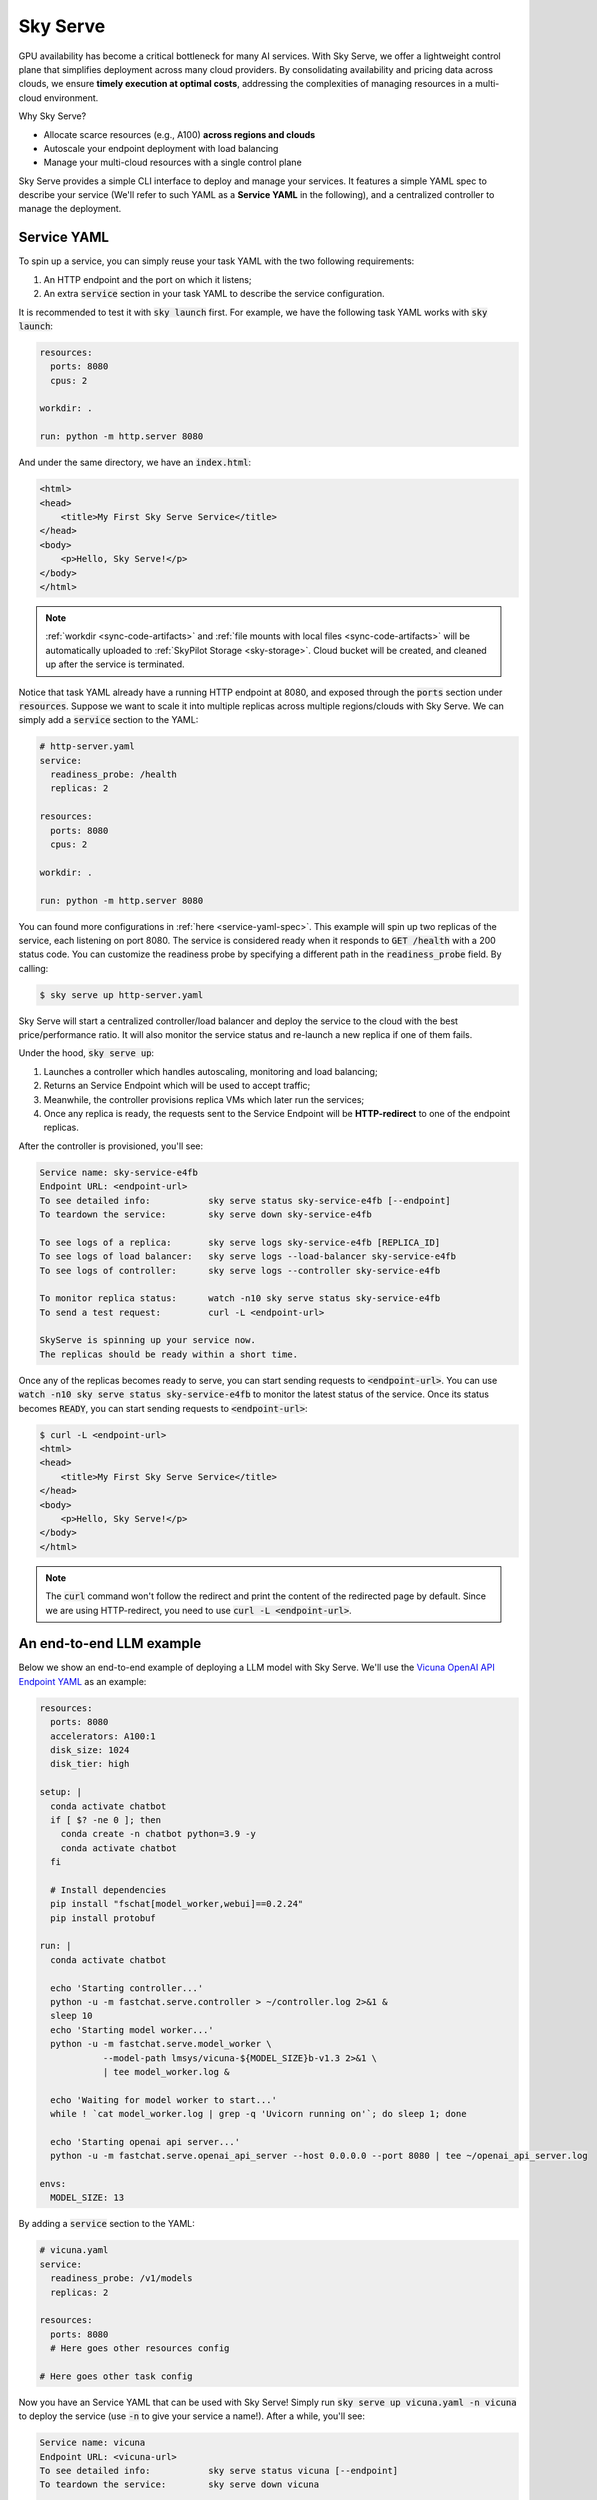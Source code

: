 .. _sky-serve:

Sky Serve
=========

GPU availability has become a critical bottleneck for many AI services. With Sky Serve, we offer a lightweight control plane that simplifies deployment across many cloud providers. By consolidating availability and pricing data across clouds, we ensure **timely execution at optimal costs**, addressing the complexities of managing resources in a multi-cloud environment.

Why Sky Serve?

* Allocate scarce resources (e.g., A100) **across regions and clouds**
* Autoscale your endpoint deployment with load balancing
* Manage your multi-cloud resources with a single control plane

Sky Serve provides a simple CLI interface to deploy and manage your services. It features a simple YAML spec to describe your service (We'll refer to such YAML as a **Service YAML** in the following), and a centralized controller to manage the deployment.

Service YAML
------------

To spin up a service, you can simply reuse your task YAML with the two following requirements:

#. An HTTP endpoint and the port on which it listens;
#. An extra :code:`service` section in your task YAML to describe the service configuration.

It is recommended to test it with :code:`sky launch` first. For example, we have the following task YAML works with :code:`sky launch`:

.. code-block:: yaml

    resources:
      ports: 8080
      cpus: 2

    workdir: .

    run: python -m http.server 8080

And under the same directory, we have an :code:`index.html`:

.. code-block:: html

    <html>
    <head>
        <title>My First Sky Serve Service</title>
    </head>
    <body>
        <p>Hello, Sky Serve!</p>
    </body>
    </html>


.. note::

  :ref:`workdir <sync-code-artifacts>` and :ref:`file mounts with local files <sync-code-artifacts>` will be automatically uploaded to
  :ref:`SkyPilot Storage <sky-storage>`. Cloud bucket will be created, and cleaned up after the service is terminated.

Notice that task YAML already have a running HTTP endpoint at 8080, and exposed through the :code:`ports` section under :code:`resources`. Suppose we want to scale it into multiple replicas across multiple regions/clouds with Sky Serve. We can simply add a :code:`service` section to the YAML:

.. code-block:: yaml

    # http-server.yaml
    service:
      readiness_probe: /health
      replicas: 2

    resources:
      ports: 8080
      cpus: 2

    workdir: .

    run: python -m http.server 8080

You can found more configurations in :ref:`here <service-yaml-spec>`. This example will spin up two replicas of the service, each listening on port 8080. The service is considered ready when it responds to :code:`GET /health` with a 200 status code. You can customize the readiness probe by specifying a different path in the :code:`readiness_probe` field. By calling:

.. code-block:: console

    $ sky serve up http-server.yaml

Sky Serve will start a centralized controller/load balancer and deploy the service to the cloud with the best price/performance ratio. It will also monitor the service status and re-launch a new replica if one of them fails.

Under the hood, :code:`sky serve up`:

#. Launches a controller which handles autoscaling, monitoring and load balancing;
#. Returns an Service Endpoint which will be used to accept traffic;
#. Meanwhile, the controller provisions replica VMs which later run the services;
#. Once any replica is ready, the requests sent to the Service Endpoint will be **HTTP-redirect** to one of the endpoint replicas.

After the controller is provisioned, you'll see:

.. code-block:: console

    Service name: sky-service-e4fb
    Endpoint URL: <endpoint-url>
    To see detailed info:           sky serve status sky-service-e4fb [--endpoint]
    To teardown the service:        sky serve down sky-service-e4fb

    To see logs of a replica:       sky serve logs sky-service-e4fb [REPLICA_ID]
    To see logs of load balancer:   sky serve logs --load-balancer sky-service-e4fb
    To see logs of controller:      sky serve logs --controller sky-service-e4fb

    To monitor replica status:      watch -n10 sky serve status sky-service-e4fb
    To send a test request:         curl -L <endpoint-url>

    SkyServe is spinning up your service now.
    The replicas should be ready within a short time.

Once any of the replicas becomes ready to serve, you can start sending requests to :code:`<endpoint-url>`. You can use :code:`watch -n10 sky serve status sky-service-e4fb` to monitor the latest status of the service. Once its status becomes :code:`READY`, you can start sending requests to :code:`<endpoint-url>`:

.. code-block:: console

    $ curl -L <endpoint-url>
    <html>
    <head>
        <title>My First Sky Serve Service</title>
    </head>
    <body>
        <p>Hello, Sky Serve!</p>
    </body>
    </html>

.. note::

  The :code:`curl` command won't follow the redirect and print the content of the redirected page by default. Since we are using HTTP-redirect, you need to use :code:`curl -L <endpoint-url>`.

An end-to-end LLM example
-------------------------

Below we show an end-to-end example of deploying a LLM model with Sky Serve. We'll use the `Vicuna OpenAI API Endpoint YAML <https://github.com/skypilot-org/skypilot/blob/master/llm/vicuna/serve-openai-api-endpoint.yaml>`_ as an example:

.. code-block:: yaml

    resources:
      ports: 8080
      accelerators: A100:1
      disk_size: 1024
      disk_tier: high

    setup: |
      conda activate chatbot
      if [ $? -ne 0 ]; then
        conda create -n chatbot python=3.9 -y
        conda activate chatbot
      fi

      # Install dependencies
      pip install "fschat[model_worker,webui]==0.2.24"
      pip install protobuf

    run: |
      conda activate chatbot
  
      echo 'Starting controller...'
      python -u -m fastchat.serve.controller > ~/controller.log 2>&1 &
      sleep 10
      echo 'Starting model worker...'
      python -u -m fastchat.serve.model_worker \
                --model-path lmsys/vicuna-${MODEL_SIZE}b-v1.3 2>&1 \
                | tee model_worker.log &

      echo 'Waiting for model worker to start...'
      while ! `cat model_worker.log | grep -q 'Uvicorn running on'`; do sleep 1; done

      echo 'Starting openai api server...'
      python -u -m fastchat.serve.openai_api_server --host 0.0.0.0 --port 8080 | tee ~/openai_api_server.log

    envs:
      MODEL_SIZE: 13

By adding a :code:`service` section to the YAML:

.. code-block:: yaml

    # vicuna.yaml
    service:
      readiness_probe: /v1/models
      replicas: 2

    resources:
      ports: 8080
      # Here goes other resources config

    # Here goes other task config

Now you have an Service YAML that can be used with Sky Serve! Simply run :code:`sky serve up vicuna.yaml -n vicuna` to deploy the service (use :code:`-n` to give your service a name!). After a while, you'll see:

.. code-block:: console

    Service name: vicuna
    Endpoint URL: <vicuna-url>
    To see detailed info:           sky serve status vicuna [--endpoint]
    To teardown the service:        sky serve down vicuna

    To see logs of a replica:       sky serve logs vicuna [REPLICA_ID]
    To see logs of load balancer:   sky serve logs --load-balancer vicuna
    To see logs of controller:      sky serve logs --controller vicuna

    To monitor replica status:      watch -n10 sky serve status vicuna
    To send a test request:         curl -L <vicuna-url>

After a while, there will be an OpenAI Compatible API endpoint ready to serve at :code:`<vicuna-url>`. Try out by the following simple chatbot Python script:

.. code-block:: python

    import openai

    stream = True
    model = 'vicuna-13b-v1.3' # This is aligned with the MODEL_SIZE env in the YAML
    init_prompt = 'You are a helpful assistant.'
    history = [{'role': 'system', 'content': init_prompt}]
    endpoint = input('Endpoint: ')
    openai.api_base = f'http://{endpoint}/v1'
    openai.api_key = 'placeholder'

    try:
        while True:
            user_input = input('[User] ')
            history.append({'role': 'user', 'content': user_input})
            resp = openai.ChatCompletion.create(model=model,
                                                messages=history,
                                                stream=True)
            print('[Chatbot]', end='', flush=True)
            tot = ''
            for i in resp:
                dlt = i['choices'][0]['delta']
                if 'content' not in dlt:
                    continue
                print(dlt['content'], end='', flush=True)
                tot += dlt['content']
            print()
            history.append({'role': 'assistant', 'content': tot})
    except KeyboardInterrupt:
        print('\nBye!')

Useful CLIs
-----------

Here are some commands for sky serve. Check :code:`sky serve --help` for more details.

See all running services:

.. code-block:: console

    $ sky serve status

.. code-block:: console

    Services
    NAME         UPTIME      STATUS  REPLICAS  ENDPOINT           
    llama2-spot  2h 29m 36s  READY   1/2       34.238.42.4:30001
    vicuna       3h 5m 56s   READY   2/2       34.238.42.4:30003
    http-server  3h 20m 50s  READY   2/2       34.238.42.4:30002

    Service Replicas
    SERVICE_NAME  ID  IP              LAUNCHED   RESOURCES                   STATUS  REGION
    llama2-spot   1   34.90.186.40    2 hrs ago  1x GCP([Spot]{'A100': 1}))  READY   europe-west4
    llama2-spot   2   34.147.124.113  2 hrs ago  1x GCP([Spot]{'A100': 1}))  READY   europe-west4
    vicuna        1   35.247.122.252  3 hrs ago  1x GCP({'A100': 1}))        READY   us-west1
    vicuna        2   34.141.221.32   3 hrs ago  1x GCP({'A100': 1}))        READY   europe-west4
    http-server   1   3.95.5.141      3 hrs ago  1x AWS(vCPU=2)              READY   us-east-1
    http-server   2   54.175.170.174  3 hrs ago  1x AWS(vCPU=2)              READY   us-east-1

Stream the logs of a service:

.. code-block:: console

    $ sky serve logs vicuna --controller # tail controller logs
    $ sky serve logs vicuna --load-balancer --no-follow # print the load balancer logs so far, and exit
    $ sky serve logs vicuna 2 # tail logs of replica 2, including provisioning and running logs

Terminate services:

.. code-block:: console

    $ sky serve down http-server # terminate the http-server service
    $ sky serve down --all # terminate all services

Sky Serve controller
--------------------

The sky serve controller is a small on-demand CPU VM running in the cloud that:

#. Manages the deployment of your service;
#. Monitors the status of your service;
#. Routes traffic to your service replicas.

It is automatically launched when the first service is deployed, and it is autostopped after it has been idle for 10 minutes (i.e., after all services are terminated).
Thus, **no user action is needed** to manage its lifecycle.

You can see the controller with :code:`sky status` and refresh its status by using the :code:`-r/--refresh` flag.

Customizing sky serve controller resources
~~~~~~~~~~~~~~~~~~~~~~~~~~~~~~~~~~~~~~~~~~

You may want to customize the resources of the sky serve controller for several reasons:

1. Use a lower-cost controller. (if you have a few services running)
2. Enforcing the controller to run on a specific location. This is particularly useful when you want the service endpoint within specific geographical region. (Default: cheapest location)
3. Changing the maximum number of services that can be run concurrently, which is the minimum number between 4x the vCPUs of the controller and the memory in GiB of the controller. (Default: 16)
4. Changing the disk_size of the controller to store more logs. (Default: 200GB)

To achieve the above, you can specify custom configs in :code:`~/.sky/config.yaml` with the following fields:

.. code-block:: yaml

  serve:
    # NOTE: these settings only take effect for a new sky serve controller, not if
    # you have an existing one.
    controller:
      resources:
        # All configs below are optional.
        # Specify the location of the sky serve controller.
        cloud: gcp
        region: us-central1
        # Specify the maximum number of services that can be run concurrently.
        cpus: 2+  # number of vCPUs, max concurrent services = min(4 * cpus, memory in GiB)
        # Specify the disk_size in GB of the sky serve controller.
        disk_size: 1024

The :code:`resources` field has the same spec as a normal SkyPilot job; see `here <https://skypilot.readthedocs.io/en/latest/reference/yaml-spec.html>`__.

.. note::
  These settings will not take effect if you have an existing controller (either
  stopped or live).  For them to take effect, tear down the existing controller
  first, which requires all services to be terminated.
